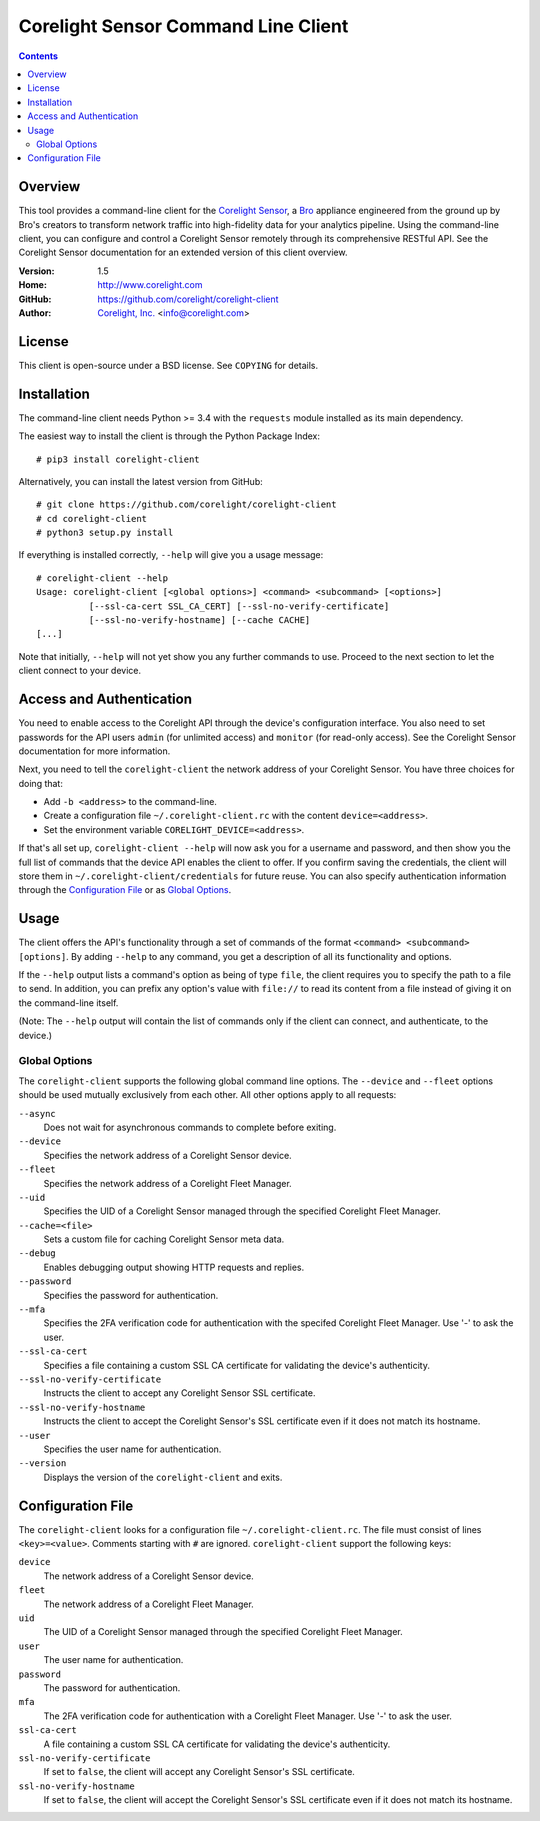 
.. _corelight-client:

.. Version number is filled in automatically.
.. |version| replace:: 1.5

====================================
Corelight Sensor Command Line Client
====================================

.. contents::

Overview
========

This tool provides a command-line client for the `Corelight Sensor
<https://www.corelight.com>`_, a `Bro <https://www.bro.org>`_
appliance engineered from the ground up by Bro's creators to transform
network traffic into high-fidelity data for your analytics pipeline.
Using the command-line client, you can configure and control a
Corelight Sensor remotely through its comprehensive RESTful API. See
the Corelight Sensor documentation for an extended version of this
client overview.

:Version: |version|
:Home: http://www.corelight.com
:GitHub: https://github.com/corelight/corelight-client
:Author: `Corelight, Inc. <https://www.corelight.com>`_ <info@corelight.com>

License
=======

This client is open-source under a BSD license. See ``COPYING`` for
details.

Installation
============

The command-line client needs Python >= 3.4 with the ``requests``
module installed as its main dependency.

The easiest way to install the client is through the Python Package
Index::

    # pip3 install corelight-client

Alternatively, you can install the latest version from GitHub::

    # git clone https://github.com/corelight/corelight-client
    # cd corelight-client
    # python3 setup.py install

If everything is installed correctly, ``--help`` will give you a usage
message::

    # corelight-client --help
    Usage: corelight-client [<global options>] <command> <subcommand> [<options>]
              [--ssl-ca-cert SSL_CA_CERT] [--ssl-no-verify-certificate]
              [--ssl-no-verify-hostname] [--cache CACHE]
    [...]

Note that initially, ``--help`` will not yet show you any further
commands to use. Proceed to the next section to let the client connect
to your device.

Access and Authentication
=========================

You need to enable access to the Corelight API through the device's
configuration interface. You also need to set passwords for the API
users ``admin`` (for unlimited access) and ``monitor`` (for read-only
access). See the Corelight Sensor documentation for more information.

Next, you need to tell the ``corelight-client`` the network address of
your Corelight Sensor. You have three choices for doing that:

- Add ``-b <address>`` to the command-line.

- Create a configuration file ``~/.corelight-client.rc`` with the content
  ``device=<address>``.

- Set the environment variable ``CORELIGHT_DEVICE=<address>``.

If that's all set up, ``corelight-client --help`` will now ask you for a
username and password, and then show you the full list of commands
that the device API enables the client to offer. If you confirm saving
the credentials, the client will store them in
``~/.corelight-client/credentials`` for future reuse. You can also specify
authentication information through the `Configuration File`_ or as
`Global Options`_.


Usage
=====

The client offers the API's functionality through a set of commands of
the format ``<command> <subcommand> [options]``. By adding ``--help``
to any command, you get a description of all its functionality and
options.

If the ``--help`` output lists a command's option as being of type
``file``, the client requires you to specify the path to a file to
send. In addition, you can prefix any option's value with ``file://``
to read its content from a file instead of giving it on the
command-line itself.

(Note: The ``--help`` output will contain the list of commands only if
the client can connect, and authenticate, to the device.)

.. _corelight-client-options:

Global Options
--------------

The ``corelight-client`` supports the following global command line
options. The ``--device`` and ``--fleet`` options should be used
mutually exclusively from each other. All other options apply to all
requests:

``--async``
    Does not wait for asynchronous commands to complete before exiting.

``--device``
    Specifies the network address of a Corelight Sensor device.

``--fleet``
    Specifies the network address of a Corelight Fleet Manager.

``--uid``
    Specifies the UID of a Corelight Sensor managed through the
    specified Corelight Fleet Manager.

``--cache=<file>``
    Sets a custom file for caching Corelight Sensor meta data.

``--debug``
    Enables debugging output showing HTTP requests and replies.

``--password``
    Specifies the password for authentication.

``--mfa``
    Specifies the 2FA verification code for authentication with the
    specifed Corelight Fleet Manager. Use '-' to ask the user.

``--ssl-ca-cert``
    Specifies a file containing a custom SSL CA certificate for
    validating the device's authenticity.

``--ssl-no-verify-certificate``
    Instructs the client to accept any Corelight Sensor SSL certificate.

``--ssl-no-verify-hostname``
    Instructs the client to accept the Corelight Sensor's SSL certificate
    even if it does not match its hostname.

``--user``
    Specifies the user name for authentication.

``--version``
    Displays the version of the ``corelight-client`` and exits.


.. _corelight-client-config:

Configuration File
==================

The ``corelight-client`` looks for a configuration file ``~/.corelight-client.rc``.
The file must consist of lines ``<key>=<value>``. Comments starting
with ``#`` are ignored. ``corelight-client`` support the following keys:

``device``
    The network address of a Corelight Sensor device.

``fleet``
    The network address of a Corelight Fleet Manager.

``uid``
    The UID of a Corelight Sensor managed through the specified Corelight Fleet Manager.

``user``
    The user name for authentication.

``password``
    The password for authentication.

``mfa``
    The 2FA verification code for authentication with a Corelight
    Fleet Manager. Use '-' to ask the user.

``ssl-ca-cert``
    A file containing a custom SSL CA certificate for validating the device's
    authenticity.

``ssl-no-verify-certificate``
    If set to ``false``, the client will accept any Corelight Sensor's SSL
    certificate.

``ssl-no-verify-hostname``
    If set to ``false``, the client will accept the Corelight Sensor's SSL
    certificate even if it does not match its hostname.


